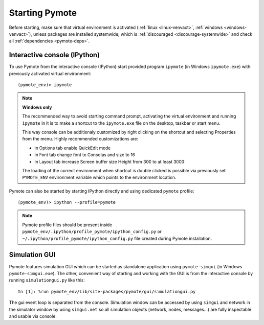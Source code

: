 Starting Pymote
***************
Before starting, make sure that virtual environment is activated (:ref:`linux <linux-venvact>`, 
:ref:`windows <windows-venvact>`), unless packages are installed systemwide, which is 
:ref:`discouraged <discourage-systemwide>` and check all :ref:`dependencies <pymote-deps>`.


Interactive console (IPython)
-----------------------------
To use Pymote from the interactive console (IPython) start provided program 
``ipymote`` (in Windows ``ipymote.exe``) with previously activated virtual environment::
    
    (pymote_env)> ipymote

.. note::

    **Windows only**
    
    The recommended way to avoid starting command prompt, activating the virtual environment and
    running ``ipymote`` in it is to make a shortcut to the ``ipymote.exe`` file on the desktop, 
    taskbar or start menu.

    This way console can be additionaly customized by right clicking on the shortcut and selecting
    Properties from the menu. Highly recommended customizations are:

    * in Options tab enable QuickEdit mode
    * in Font tab change font to Consolas and size to 16
    * in Layout tab increase Screen buffer size Height from 300 to at least 3000

    The loading of the correct environment when shortcut is double clicked is possible via
    previously set ``PYMOTE_ENV`` environment variable which points to the environment location.

.. image:: _images/ipymote_screenshot.png
   :align: center

..
    **For linux**
    
    In ``~/.profile`` or (if exists) ``~/.bash_profile`` file append line::

        export PYMOTE_ENV="/path/to/pymote_env"

    and restart terminal.
    
    Add shortcut...


Pymote can also be started by starting IPython directly and using dedicated ``pymote`` profile::

    (pymote_env)> ipython --profile=pymote

.. note::

    Pymote profile files should be present inside 
    ``pymote_env/.ipython/profile_pymote/ipython_config.py``
    or ``~/.ipython/profile_pymote/ipython_config.py`` file created during Pymote installation.


Simulation GUI
--------------
Pymote features simulation GUI which can be started as standalone application using 
``pymote-simgui`` (in Windows ``pymote-simgui.exe``). The other, convenient way of starting and
working with the GUI is from the interactive console by running ``simulationgui.py`` like this::

    In [1]: %run pymote_env/Lib/site-packages/pymote/gui/simulationgui.py

The gui event loop is separated from the console. Simulation window can be accessed by using 
``simgui`` and network in the simulator window by using ``simgui.net`` so all simulation objects 
(network, nodes, messages...) are fully inspectable and usable via console.


